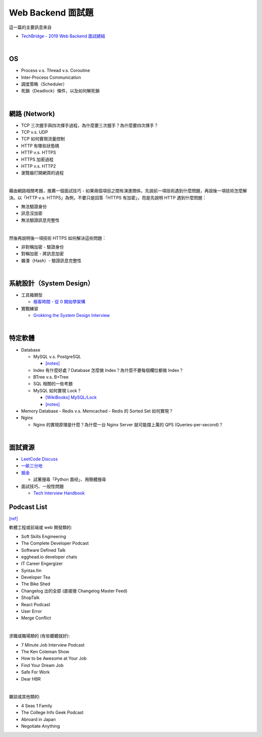 Web Backend 面試題
===================

這一篇的主要訊息來自 

- `TechBridge - 2019 Web Backend 面試總結 <https://blog.techbridge.cc/2019/10/04/web-backend-interview-in-2019/>`_

|

OS
---

- Process v.s. Thread v.s. Coroutine
- Inter-Process Communication
- 調度策略（Scheduler）
- 死鎖（Deadlock）條件，以及如何解死鎖

|

網路 (Network)
---------------

- TCP 三次握手與四次揮手過程，為什麼要三次握手？為什麼要四次揮手？
- TCP v.s. UDP
- TCP 如何實現流量控制
- HTTP 有哪些狀態碼
- HTTP v.s. HTTPS
- HTTPS 加密過程
- HTTP v.s. HTTP2
- 瀏覽器打開網頁的過程

|

藉由網路相關考題，推薦一個面試技巧 - 如果兩個項目之間有演進關係，先說前一項技術遇到什麼問題，再說後一項技術怎麼解決。以「HTTP v.s. HTTPS」為例，不要只是回答「HTTPS 有加密」，而是先說明 HTTP 遇到什麼問題：

- 無法驗證身份
- 訊息沒加密
- 無法驗證訊息完整性
|

然後再說明後一項技術 HTTPS 如何解決這些問題：

- 非對稱加密 - 驗證身份
- 對稱加密 - 將訊息加密
- 雜湊（Hash）- 驗證訊息完整性



|

系統設計（System Design）
------------------------


- 工具箱類型

  - `極客時間 - 從 0 開始學架構 <https://time.geekbang.org/column/intro/81>`_

- 實戰練習

  - `Grokking the System Design Interview <https://www.educative.io/courses/grokking-the-system-design-interview>`_



|

特定軟體
---------

- Database

  - MySQL v.s. PostgreSQL
  
    - `[notes] <https://github.com/chameleon10712/notes/edit/master/web/DB.rst>`_
    
  - Index 有什麼好處？Database 怎麼做 Index？為什麼不要每個欄位都做 Index？
  - BTree v.s. B+Tree
  - SQL 相關的一些考題
  - MySQL 如何實現 Lock？
  
    - `[WikiBooks] MySQL/Lock <https://zh.m.wikibooks.org/zh-tw/MySQL/Lock>`_
    - `[notes] <https://github.com/chameleon10712/notes/blob/master/web/MySQL/InnoDB.rst>`_
  
- Memory Database
  - Redis v.s. Memcached
  - Redis 的 Sorted Set 如何實現？
  
- Nginx
  
  - Nginx 的實現原理是什麼？為什麼一台 Nginx Server 就可能撐上萬的 QPS (Queries-per-second)？


|


面試資源
--------
  
- `LeetCode Discuss <https://leetcode.com/discuss/interview-question>`_
- `一畝三分地 <https://www.1point3acres.com/bbs/forum-145-1.html>`_
- `掘金 <https://juejin.im/>`_

  - 試著搜尋「Python 面经」、用簡體搜尋
    
- 面試技巧、一般性問題

  - `Tech Interview Handbook <https://yangshun.github.io/tech-interview-handbook/questions-to-ask/>`_



Podcast List
--------------

`[ref] <https://www.ptt.cc/bbs/Soft_Job/M.1581283531.A.B75.html>`_


軟體工程或前端或 web 開發類的:

- Soft Skills Engineering
- The Complete Developer Podcast
- Software Defined Talk
- egghead.io developer chats
- IT Career Engergizer
- Syntax.fm
- Developer Tea
- The Bike Shed
- Changelog 出的全部 (直接搜 Changelog Master Feed)
- ShopTalk
- React Podcast
- User Error
- Merge Conflict

|

求職或職場類的 (有些聽聽就好):

- 7 Minute Job Interview Podcast
- The Ken Coleman Show
- How to be Awesome at Your Job
- Find Your Dream Job
- Safe For Work
- Dear HBR

|

雜談或其他類的:

- 4 Seas 1 Family
- The College Info Geek Podcast
- Abroard in Japan
- Negotiate Anything




